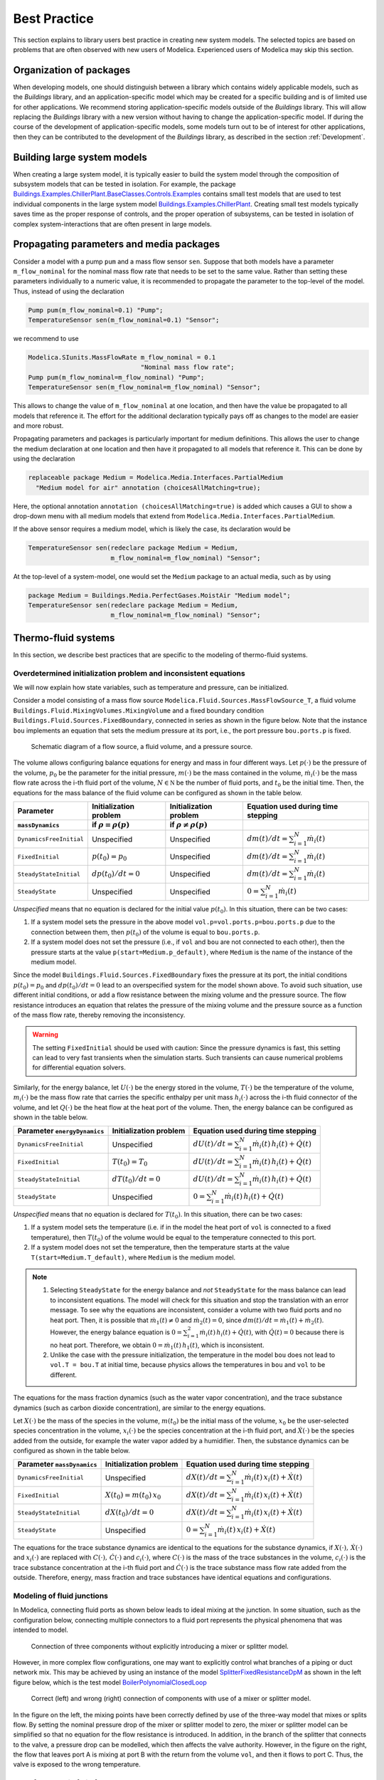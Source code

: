 Best Practice
=============

This section explains to library users best practice in creating new system models. The selected topics are based on problems that are often observed with new users of Modelica. Experienced users of Modelica may skip this section.

Organization of packages
------------------------

When developing models, one should distinguish between a library which contains widely applicable models, such as the `Buildings` library, and an application-specific model which may be created for a specific building and is of limited use for other applications. 
We recommend storing application-specific models outside of the `Buildings` library. This will allow replacing the `Buildings` library with a new version without having to change the application-specific model.
If during the course of the development of application-specific models, some models turn out to be of interest for other applications, then they can be contributed to the development of the `Buildings` library, as described in the section :ref:`Development`.


Building large system models
----------------------------

When creating a large system model, it is typically easier to build the system model through the composition of subsystem models that can be tested in isolation. For example, the package `Buildings.Examples.ChillerPlant.BaseClasses.Controls.Examples <http://simulationresearch.lbl.gov/modelica/releases/latest/help/Buildings_Examples_ChillerPlant_BaseClasses_Controls_Examples.html#Buildings.Examples.ChillerPlant.BaseClasses.Controls.Examples>`_
contains small test models that are used to test individual components in the large system model `Buildings.Examples.ChillerPlant <http://simulationresearch.lbl.gov/modelica/releases/latest/help/Buildings_Examples_ChillerPlant.html#Buildings.Examples.ChillerPlant>`_.
Creating small test models typically saves time as the proper response of controls, and the proper operation of subsystems, can be tested in isolation of complex system-interactions that are often present in large models.


Propagating parameters and media packages
--------------------------------------------

Consider a model with a pump ``pum`` and a mass flow sensor ``sen``.
Suppose that both models have a parameter ``m_flow_nominal`` for the nominal mass flow rate that needs to be set to the same value.
Rather than setting these parameters individually to a numeric value, it is recommended to propagate the parameter to the top-level of the model. Thus, instead of using the declaration

.. code-block:: modelica
   
   Pump pum(m_flow_nominal=0.1) "Pump";
   TemperatureSensor sen(m_flow_nominal=0.1) "Sensor";

we recommend to use

.. code-block:: modelica

   Modelica.SIunits.MassFlowRate m_flow_nominal = 0.1 
                                 "Nominal mass flow rate";
   Pump pum(m_flow_nominal=m_flow_nominal) "Pump";
   TemperatureSensor sen(m_flow_nominal=m_flow_nominal) "Sensor";

This allows to change the value of ``m_flow_nominal`` at one location, and then have the value be propagated to all models that reference it. The effort for the additional declaration typically pays off as changes to the model are easier and more robust.

Propagating parameters and packages is particularly important for medium definitions. This allows the user to change the medium declaration at one location and then have it propagated to all models that reference it. This can be done by using the declaration

.. code-block:: modelica

   replaceable package Medium = Modelica.Media.Interfaces.PartialMedium
     "Medium model for air" annotation (choicesAllMatching=true);

Here, the optional annotation ``annotation (choicesAllMatching=true)`` is added which causes a GUI to show a drop-down menu with all medium models that extend from ``Modelica.Media.Interfaces.PartialMedium``.

If the above sensor requires a medium model, which is likely the case, its declaration would be


.. code-block:: modelica

   TemperatureSensor sen(redeclare package Medium = Medium,
                         m_flow_nominal=m_flow_nominal) "Sensor";

At the top-level of a system-model, one would set the ``Medium`` package to an actual media, such as by using

.. code-block:: modelica

   package Medium = Buildings.Media.PerfectGases.MoistAir "Medium model";
   TemperatureSensor sen(redeclare package Medium = Medium,
                         m_flow_nominal=m_flow_nominal) "Sensor";


Thermo-fluid systems
--------------------

In this section, we describe best practices that are specific to the modeling of thermo-fluid systems.

Overdetermined initialization problem and inconsistent equations
~~~~~~~~~~~~~~~~~~~~~~~~~~~~~~~~~~~~~~~~~~~~~~~~~~~~~~~~~~~~~~~~

We will now explain how state variables, such as temperature and pressure, can be initialized.

Consider a model consisting of a mass flow source ``Modelica.Fluid.Sources.MassFlowSource_T``, a fluid volume ``Buildings.Fluid.MixingVolumes.MixingVolume`` and
a fixed boundary condition ``Buildings.Fluid.Sources.FixedBoundary``, connected in series as shown in the figure below. Note that the instance ``bou`` implements an equation that sets the medium pressure at its port, i.e., the port pressure ``bou.ports.p`` is fixed.

.. figure:: img/MixingVolumeInitialization.png
   
   Schematic diagram of a flow source, a fluid volume, and a pressure source.

The volume allows configuring balance equations for energy and mass in four different ways. 
Let :math:`p(\cdot)` be the pressure of the volume,
:math:`p_0` be the parameter for the initial pressure,
:math:`m(\cdot)` be the mass contained in the volume,
:math:`\dot m_i(\cdot)` be the mass flow rate across the i-th fluid port of the volume,
:math:`N \in \mathbb N` be the number of fluid ports, and
:math:`t_0` be the initial time.
Then, the equations for the mass balance of the fluid volume can be configured as shown in the table below.

+--------------------------+--------------------------------+--------------------------------+---------------------------------------------+  
| Parameter                | Initialization problem         | Initialization problem         | Equation used during time stepping          |
+--------------------------+--------------------------------+--------------------------------+---------------------------------------------+  
| ``massDynamics``         | if :math:`\rho = \rho(p)`      | if :math:`\rho \not = \rho(p)` |                                             |
+==========================+================================+================================+=============================================+
|``DynamicsFreeInitial``   | Unspecified                    | Unspecified                    | :math:`dm(t)/dt = \sum_{i=1}^N \dot m_i(t)` |
+--------------------------+--------------------------------+--------------------------------+---------------------------------------------+  
|``FixedInitial``          | :math:`p(t_0)=p_0`             | Unspecified                    | :math:`dm(t)/dt = \sum_{i=1}^N \dot m_i(t)` |
+--------------------------+--------------------------------+--------------------------------+---------------------------------------------+  
|``SteadyStateInitial``    | :math:`dp(t_0)/dt = 0`         | Unspecified                    | :math:`dm(t)/dt = \sum_{i=1}^N \dot m_i(t)` |
+--------------------------+--------------------------------+--------------------------------+---------------------------------------------+  
|``SteadyState``           | Unspecified                    | Unspecified                    | :math:`0 =  \sum_{i=1}^N \dot m_i(t)`       |
+--------------------------+--------------------------------+--------------------------------+---------------------------------------------+  

*Unspecified* means that no equation is declared for the initial value
:math:`p(t_0)`. In this situation, there can be two cases:

1. If a system model sets the pressure in the above model 
   ``vol.p=vol.ports.p=bou.ports.p`` due to the connection
   between them, then
   :math:`p(t_0)` of the volume is equal to ``bou.ports.p``.
2. If a system model does not set the pressure (i.e., if ``vol`` and ``bou``
   are not connected to each other), then the pressure starts 
   at the value ``p(start=Medium.p_default)``, where ``Medium`` is the 
   name of the instance of the medium model.

Since the model ``Buildings.Fluid.Sources.FixedBoundary`` fixes the pressure at its port, the initial conditions :math:`p(t_0)=p_0` and :math:`dp(t_0)/dt = 0` lead to an overspecified system for the model shown above. To avoid such situation, use different initial conditions, or add a flow resistance between the mixing volume and the pressure source. The flow resistance introduces an equation that relates the pressure of the mixing volume and the pressure source as a function of the mass flow rate, thereby removing the inconsistency.

.. warning::

   The setting ``FixedInitial`` should be used with caution: Since the pressure dynamics is fast, this setting
   can lead to very fast transients when the simulation starts. Such transients can cause numerical problems
   for differential equation solvers.

Similarly, for the energy balance, 
let :math:`U(\cdot)` be the energy stored in the volume,
:math:`T(\cdot)` be the temperature of the volume,
:math:`m_i(\cdot)` be the mass flow rate that carries the specific enthalpy per unit mass 
:math:`h_i(\cdot)` across the i-th fluid connector of the volume, and let
:math:`Q(\cdot)` be the heat flow at the heat port of the volume.
Then, the energy balance can be configured as shown in the table below.

+------------------------+-----------------------------------------+-------------------------------------------------------------------+
| Parameter              | Initialization problem                  | Equation used during time stepping                                | 
| ``energyDynamics``     |                                         |                                                                   | 
+========================+=========================================+===================================================================+
|``DynamicsFreeInitial`` |  Unspecified                            | :math:`dU(t)/dt = \sum_{i=1}^N \dot m_i(t) \, h_i(t) + \dot Q(t)` | 
+------------------------+-----------------------------------------+-------------------------------------------------------------------+
|``FixedInitial``        |  :math:`T(t_0)=T_0`                     | :math:`dU(t)/dt = \sum_{i=1}^N \dot m_i(t) \, h_i(t) + \dot Q(t)` | 
+------------------------+-----------------------------------------+-------------------------------------------------------------------+
|``SteadyStateInitial``  |  :math:`dT(t_0)/dt = 0`                 | :math:`dU(t)/dt = \sum_{i=1}^N \dot m_i(t) \, h_i(t) + \dot Q(t)` | 
+------------------------+-----------------------------------------+-------------------------------------------------------------------+
|``SteadyState``         |  Unspecified                            | :math:`0 = \sum_{i=1}^N \dot m_i(t) \, h_i(t) + \dot Q(t)`        | 
+------------------------+-----------------------------------------+-------------------------------------------------------------------+

*Unspecified* means that no equation is declared for 
:math:`T(t_0)`. In this situation, there can be two cases:

1. If a system model sets the temperature (i.e. if in the model
   the heat port of ``vol`` is connected to a fixed temperature),
   then
   :math:`T(t_0)` of the volume would be equal to the temperature connected
   to this port.
2. If a system model does not set the temperature, then the temperature starts 
   at the value ``T(start=Medium.T_default)``, where ``Medium`` is the 
   medium model.


.. note::

   1. Selecting ``SteadyState`` for the energy balance and 
      *not* ``SteadyState`` for the mass balance
      can lead to inconsistent equations. The model will check for this situation 
      and stop the translation with an error message.
      To see why the equations are inconsistent, 
      consider a volume with two fluid ports 
      and no heat port. Then, it is possible 
      that :math:`\dot m_1(t) \not = 0` and :math:`\dot m_2(t) = 0`, 
      since :math:`dm(t)/dt =  \dot m_1(t) + \dot m_2(t)`. 
      However, the energy balance equation is
      :math:`0 = \sum_{i=1}^2 \dot m_i(t) \, h_i(t) + \dot Q(t)`, 
      with :math:`\dot Q(t) = 0` because there is no heat port.
      Therefore, we obtain :math:`0 = \dot m_1(t) \, h_1(t)`,
      which is inconsistent.
   2. Unlike the case with the pressure initialization, the temperature in
      the model ``bou`` does not lead to ``vol.T = bou.T`` at initial time,
      because physics allows the temperatures in ``bou`` and ``vol`` to 
      be different.


The equations for the mass fraction dynamics (such as the 
water vapor concentration), 
and the trace substance dynamics (such as carbon dioxide concentration),
are similar to the energy equations.

Let 
:math:`X(\cdot)` be the mass of the species in the volume,
:math:`m(t_0)` be the initial mass of the volume,
:math:`x_0` be the user-selected species concentration in the volume,
:math:`x_i(\cdot)` be the species concentration at the i-th fluid port, and
:math:`\dot X(\cdot)` be the species added from the outside, for example the water vapor added by a humidifier.
Then, the substance dynamics can be configured as shown in the table below.

+------------------------+-----------------------------------------+--------------------------------------------------------------------+
| Parameter              | Initialization problem                  | Equation used during time stepping                                 | 
| ``massDynamics``       |                                         |                                                                    |
+========================+=========================================+====================================================================+
|``DynamicsFreeInitial`` |  Unspecified                            | :math:`dX(t)/dt = \sum_{i=1}^N  \dot m_i(t) \, x_i(t) + \dot X(t)` | 
+------------------------+-----------------------------------------+--------------------------------------------------------------------+
|``FixedInitial``        |  :math:`X(t_0)= m(t_0) \, x_0`          | :math:`dX(t)/dt = \sum_{i=1}^N  \dot m_i(t) \, x_i(t) + \dot X(t)` | 
+------------------------+-----------------------------------------+--------------------------------------------------------------------+
|``SteadyStateInitial``  |  :math:`dX(t_0)/dt = 0`                 | :math:`dX(t)/dt = \sum_{i=1}^N  \dot m_i(t) \, x_i(t) + \dot X(t)` | 
+------------------------+-----------------------------------------+--------------------------------------------------------------------+
|``SteadyState``         |  Unspecified                            | :math:`0 = \sum_{i=1}^N  \dot m_i(t) \, x_i(t) + \dot X(t)`        | 
+------------------------+-----------------------------------------+--------------------------------------------------------------------+

The equations for the trace substance dynamics are identical to the equations for the substance dynamics, if
:math:`X(\cdot), \, \dot X(\cdot)` and :math:`x_i(\cdot)` are replaced with
:math:`C(\cdot), \, \dot C(\cdot)` and :math:`c_i(\cdot)`, where
:math:`C(\cdot)` is the mass of the trace substances in the volume,
:math:`c_i(\cdot)` is the trace substance concentration at the i-th fluid port and
:math:`\dot C(\cdot)` is the trace substance mass flow rate added from the outside.
Therefore, energy, mass fraction and trace substances have identical equations and configurations.


Modeling of fluid junctions
~~~~~~~~~~~~~~~~~~~~~~~~~~~
In Modelica, connecting fluid ports as shown below leads to ideal mixing at the junction.
In some situation, such as the configuration below, connecting multiple connectors to a fluid port represents the physical phenomena that was intended to model.

.. figure:: img/fluidJunctionMixing.png
   
   Connection of three components without explicitly introducing a mixer or splitter model.

However, in more complex flow configurations, one may want to explicitly control what branches of a piping or duct network mix. This may be achieved by using an instance of the model
`SplitterFixedResistanceDpM <http://simulationresearch.lbl.gov/modelica/releases/latest/help/Buildings_Fluid_FixedResistances.html#Buildings.Fluid.FixedResistances.SplitterFixedResistanceDpM>`_ as shown in the left figure below, which is the test model 
`BoilerPolynomialClosedLoop <http://simulationresearch.lbl.gov/modelica/releases/latest/help/Buildings_Fluid_Boilers_Examples.html#Buildings.Fluid.Boilers.Examples.BoilerPolynomialClosedLoop>`_

.. figure:: img/fluidJunctionMixingSplitter.png
   
   Correct (left) and wrong (right) connection of components with use of a mixer or splitter model.

In the figure on the left, the mixing points have been correctly defined by use of the three-way model that mixes or splits flow. By setting the nominal pressure drop of the mixer or splitter model to zero, the mixer or splitter model can be simplified so that no equation for the flow resistance is introduced. In addition, in the branch of the splitter that connects to the valve, a pressure drop can be modelled, which then affects the valve authority.
However, in the figure on the right, the flow that leaves port A is mixing at port B with the return from the volume ``vol``, and then it flows to port C. Thus, the valve is exposed to the wrong temperature.


Use of sensors in fluid flow systems
~~~~~~~~~~~~~~~~~~~~~~~~~~~~~~~~~~~~
When selecting a sensor model, a distinction needs to be made whether the measured quantity depends on the direction of the flow or not. If the quantity depends on the flow direction, such as temperature or relative humidity, then sensors with two ports from the 
`Buildings.Fluid.Sensors <http://simulationresearch.lbl.gov/modelica/releases/latest/help/Buildings_Fluid_Sensors.html#Buildings.Fluid.Sensors>`_ library should be used. These sensors have a more efficient implementation than sensors with one port for situations where the flow reverses its direction.
The proper use sensors is described in the 
`User's Guide <http://simulationresearch.lbl.gov/modelica/releases/latest/help/Buildings_Fluid_Sensors_UsersGuide.html>`_ of the 
`Buildings.Fluid.Sensors <http://simulationresearch.lbl.gov/modelica/releases/latest/help/Buildings_Fluid_Sensors.html#Buildings.Fluid.Sensors>`_ package.


.. _ThermalExpansionOfWater:

Thermal expansion of water
~~~~~~~~~~~~~~~~~~~~~~~~~~

This section explains how to account for the thermal expansion of water.
Consider the flow circuit shown below that consists of a pump or fan, a flow resistance and a volume.

.. figure:: img/flowCircuitNoExpansion.png
   
   Schematic diagram of a flow circuit without means 
   to account for the thermal expansion.

When this model is used with a medium model that models
:term:`compressible flow`, such as 
the medium model `Buildings.Media.IdealGases.SimpleAir <http://simulationresearch.lbl.gov/modelica/releases/latest/help/Buildings_Media_IdealGases_SimpleAir.html#Buildings.Media.IdealGases.SimpleAir>`_,
then the model is well defined because the gas medium implements the
equation :math:`p=\rho \, R \, T`,
where :math:`p` is the static pressure, :math:`\rho` is the mass density,
:math:`R` is the gas constant and :math:`T` is the absolute temperature.

However, when the medium model is changed to a model that models
:term:`incompressible flow`, such as
`Buildings.Media.GasesConstantDensity.SimpleAir <http://simulationresearch.lbl.gov/modelica/releases/latest/help/Buildings_Media_GasesConstantDensity_SimpleAir.html#Buildings.Media.GasesConstantDensity.SimpleAir>`_ or
`Buildings.Media.ConstantPropertyLiquidWater <http://simulationresearch.lbl.gov/modelica/releases/latest/help/Buildings_Media_ConstantPropertyLiquidWater.html#Buildings.Media.ConstantPropertyLiquidWater>`_,
then the density is constant. Consequently, there is no equation that 
can be used to compute the pressure based on the volume. 
In this situation, trying to translate the model leads, in Dymola, to this error message:

.. code-block:: none

   The DAE has 151 scalar unknowns and 151 scalar equations.
   Error: The model FlowCircuit is structurally singular.
   The problem is structurally singular for the element type Real.
   The number of scalar Real unknown elements are 58.
   The number of scalar Real equation elements are 58.

Similarly, if the medium model `Modelica.Media.Water.WaterIF97OnePhase_ph <http://simulationresearch.lbl.gov/modelica/releases/msl/3.2/help/Modelica_Media_Water_WaterIF97OnePhase_ph.html#Modelica.Media.Water.WaterIF97OnePhase_ph>`_ is used, 
which models density as a function of pressure and enthalpy, then 
the model is well-defined, but the pressure increases the longer the pump runs.
The reason is that the pump adds heat to the water. When the water temperature 
increases from :math:`20^\circ \mathrm C` to :math:`40^\circ \mathrm C`,
the pressure increases from :math:`1 \, \mathrm{bars}` to :math:`150 \, \mathrm{bars}`.

To avoid this singularity or increase in pressure, 
a model that imposes a pressure source and that can account for the expansion of the fluid needs to be used. 
For example, you may use
`Buildings.Fluid.Storage.ExpansionVessel <http://simulationresearch.lbl.gov/modelica/releases/latest/help/Buildings_Fluid_Storage.html#Buildings.Fluid.Storage.ExpansionVessel>`_
to form the system model shown below.

.. figure:: img/flowCircuitWithExpansionVessel.png
   
   Schematic diagram of a flow circuit with expansion vessel that
   adds a pressure source and accounts for the thermal expansion
   of the medium.

Alternatively, you may use
`Buildings.Fluid.Sources.FixedBoundary <http://simulationresearch.lbl.gov/modelica/releases/latest/help/Buildings_Fluid_Sources.html#Buildings.Fluid.Sources.FixedBoundary>`_, which sets the pressure to a constant value
and adds or removes fluid as needed to maintain the pressure.
The model `Buildings.Fluid.Sources.FixedBoundary <http://simulationresearch.lbl.gov/modelica/releases/latest/help/Buildings_Fluid_Sources.html#Buildings.Fluid.Sources.FixedBoundary>`_ usually leads to simpler equations than 
`Buildings.Fluid.Storage.ExpansionVessel <http://simulationresearch.lbl.gov/modelica/releases/latest/help/Buildings_Fluid_Storage.html#Buildings.Fluid.Storage.ExpansionVessel>`_.
Note that the medium that flows out of the fluid port of 
`Buildings.Fluid.Sources.FixedBoundary <http://simulationresearch.lbl.gov/modelica/releases/latest/help/Buildings_Fluid_Sources.html#Buildings.Fluid.Sources.FixedBoundary>`_
is at a fixed temperature, while the model 
`Buildings.Fluid.Storage.ExpansionVessel <http://simulationresearch.lbl.gov/modelica/releases/latest/help/Buildings_Fluid_Storage.html#Buildings.Fluid.Storage.ExpansionVessel>`_ conserves energy.
However, since the thermal expansion of the fluid is usually small, this effect can be neglected in most building HVAC applications.

.. figure:: img/flowCircuitWithBoundary.png
   
   Schematic diagram of a flow circuit with a boundary model that adds
   a fixed pressure source and accounts for any thermal expansion 
   of the medium.

Nominal Values
~~~~~~~~~~~~~~

Most components have a parameters for the nominal operating conditions.
These parameters have names that end in ``_nominal`` and they should be set to the values that the component typically 
have if they are run at full load or design conditions. Depending on the model, these
parameters are used differently, and the respective model documentation or code
should be consulted for details. However, the table below shows typical use of 
parameters in various model to help the user understand how they are used.


+---------------------+---------------------------+--------------------------------------------------------------------------+
| Parameter           | Model                     | Functionality                                                            |
+=====================+===========================+==========================================================================+
| ``m_flow_nominal``  | | Flow resistance models. | These parameters may be used to define a point on the flow rate           |
| ``dp_nominal``      |                           | versus pressure drop curve. For other mass flow rates, the pressure drop |
|                     |                           | is typically adjusted using similarity laws.                             |
|                     |                           | See FixedResistanceDpM_.                                                 |
+---------------------+---------------------------+--------------------------------------------------------------------------+
| ``m_flow_nominal``  | | Sensors.                | Some of these models set ``m_flow_small=1E-4*abs(m_flow_nominal)``       |
| ``m_flow_small``    | | Volumes.                | as the default value. Then, m_flow_small is used to regularize, or       |
|                     | | Heat exchangers.        | replace, equations when the mass flow rate is smaller than               |
|                     |                           | ``m_flow_small`` in magnitude. This is needed to improve the numerical   |
|                     |                           | properties of the model. The error in the results is negligible for      |
|                     |                           | typical applications, because at flow rates below 0.01% from the         |
|                     |                           | design flow rate, most model assumptions are not applicable              |
|                     |                           | anyways, and the HVAC system is not operated in this region.             |
|                     |                           | Modelica simulates in the continuous-time domain, thus                   |
|                     |                           | such small flow rates can occur, and therefore models are                |
|                     |                           | implemented in such a way that they are numerically well-behaved         |
|                     |                           | for zero or near-zero flow rates.                                        |
+---------------------+---------------------------+--------------------------------------------------------------------------+
| ``tau``             | | Sensors.                | Because Modelica simulates in the continuous-time domain, dynamic        |
| ``m_flow_nominal``  | | Volumes.                | models are in general numerically more efficient than steady-state       |
|                     | | Heat exchangers.        | models. However, dynamic models require product data that are generally  |
|                     | | Chillers.               | not published by manufacturers. Examples include the volume of fluid     |
|                     |                           | that is contained in a device, and the weight of heat exchangers.        |
|                     |                           | In addition, other effects such as transport delays in pipes and heat    |
|                     |                           | exchangers of a chiller are generally unknown and require detailed       |
|                     |                           | geometry that is typically not available during the design stage.        |
|                     |                           |                                                                          |
|                     |                           | To circumvent this problem, many models take as a parameter              |
|                     |                           | the time constant ``tau`` and lump all its thermal mass                  |
|                     |                           | into a fluid volume. The time constant ``tau`` can be understood         |
|                     |                           | as the time constant that one would observe if the input to              |
|                     |                           | the component has a step change, and the mass flow rate of the           |
|                     |                           | component is equal to ``m_flow_nominal``. Using these two values         |
|                     |                           | and the fluid density ``rho``, components adjust their fluid volume      |
|                     |                           | ``V=m_flow_nominal tau/rho`` because having such a volume                |
|                     |                           | gives the specified time response. For most components,                  |
|                     |                           | engineering experience can be used to estimate a                         |
|                     |                           | reasonable value for ``tau``, and where generally applicable values      |
|                     |                           | can be used, components already set a default value for ``tau.``         |
|                     |                           | See for example WetCoilDiscretized_.                                     |
+---------------------+---------------------------+--------------------------------------------------------------------------+






Start values of iteration variables
-----------------------------------

When computing numerical solutions to systems of nonlinear equations, a Newton-based solver is typically used. Such solvers have a higher success of convergence if good start values are provided for the iteration variables. In Dymola, to see what start values are used, one can enter on the simulation tab the command

.. code-block:: none
   
   Advanced.LogStartValuesForIterationVariables = true;

Then, when a model is translated, for example using

.. code-block:: none

   translateModel("Buildings.Fluid.Boilers.Examples.BoilerPolynomialClosedLoop");

an output of the form 

.. code-block:: none

   Start values for iteration variables:
    val.res1.dp(start = 3000.0)
    val.res3.dp(start = 3000.0)

is produced. This shows the iteration variables and their start values. These start values can be overwritten in the model.


Avoiding events
---------------

In Modelica, the time integration is halted whenever a Real elementary
operation such as :math:`x>y`, where :math:`x` and :math:`y` are variables of type ``Real``,
changes its value. In this situation,
an event occurs and the solver determines a small interval in time in which
the relation changes its value. Determining this time interval
often requires an iterative solution, which can significantly 
increase the computing time if the iteration require
the evaluation of a large system of equations. 
An example where such an event occurs is the relation

.. code-block:: modelica

		if port_a.m_flow > 0 then
		  T_in = port_a.T;
		else
		  T_in = port_b.T;
		end if;

or, equivalently,

.. code-block:: modelica

		T_in = if port_a.m_flow > 0 then port_a.T else port_b.T;

When simulating a model that contains such code, a time integrator 
will iterate to find the time instant where ``port_a.m_flow`` crosses zero.
If the modeling assumptions allow approximating this equation in
a neighborhood around ``port_a.m_flow=0``, then replacing this equation
with an approximation that does not require an event iteration can 
reduce computing time. For example, the above equation could be 
approximated as

.. code-block:: modelica

		T = Modelica.Fluid.Utilities.regStep(
		  port_a.m_flow, T_a_inflow, T_b_inflow, 
		  m_flow_nominal*1E-4);
		

where ``m_flow_nominal`` is a parameter that is set to a value that
is close to the mass flow rate that the model has at full load.
If the magnitude of the flow rate is larger than 1E-4 times the 
typical flow rate, the approximate equation is the same as the exact equation,
and below that value, an approximation is used. However, for such small
flow rates, not much energy is transported and hence the error introduced 
by the approximation is generally negligible.


In some cases, adding dynamics to the model can further improve
the computing time, because the return value of the function
`Modelica.Fluid.Utilities.regStep() <http://simulationresearch.lbl.gov/modelica/releases/msl/3.2/help/Modelica_Fluid_Utilities.html#Modelica.Fluid.Utilities.regStep>`_
above can change abruptly if its argument ``port_a.m_flow`` oscillates in the range of 
``+/- 1E-4*m_flow_nominal``,
for example due to :term:`numerical noise`.
Adding dynamics may be achieved using a formulation such as

.. code-block:: modelica
		
		TMed = Modelica.Fluid.Utilities.regStep(
		  port_a.m_flow, T_a_inflow, T_b_inflow, 
		  m_flow_nominal*1E-4);
		der(T)=(TMed-T)/tau;

where ``tau``>0 is a time constant. See for example
`Buildings.Fluid.Sensors.TemperatureTwoPort <http://simulationresearch.lbl.gov/modelica/releases/latest/help/Buildings_Fluid_Sensors.html#Buildings.Fluid.Sensors.TemperatureTwoPort>`_
for a robust implementation.

.. note::
   In the package `Buildings.Utilities.Math <http://simulationresearch.lbl.gov/modelica/releases/latest/help/Buildings_Utilities_Math.html#Buildings.Utilities.Math>`_ the functions and blocks whose names start with ``smooth`` can be used to avoid events.

Controls
--------

.. figure:: img/controlHysteresis.png
   
   Schematic diagram of a controller that switches a coil on and off.
   In the top configuration, the hysteresis avoids numerical problems
   (and short-cycling) if the control input remains close to the 
   set point. The bottom configuration can cause the integration to
   stall if the input signal to the threshold block is the solution
   of an iterative solver and remains around 293.15 Kelvin.

When implementing an on/off controller, always use a controller with
hysteresis such as shown in the top configuration of the model above.
If no hysteresis is used, then numerical problems can occur if the 
variable that is input to the controller depends on a variable
that is computed by an iterative algorithm.
Examples of a iterative algorithms are nonlinear equation solvers
or time integration algorithms with variable step size (such as
the radau and dassl solver in Dymola).
The problem is caused as follows:
Let :math:`T(t) \in \Re` be the input into a controller, such as 
a room air temperature.
If :math:`T(t)` is the state variable computed by solving a differential equation,
or if :math:`T(t)` depends on a variable that needs to be solved for iteratively,
then :math:`T(t)` can only be approximated by some approximation
:math:`T^*(\epsilon, t)`, where
:math:`\epsilon` is the solver tolerance. Even if the system is at
an equilibrium, the solver can cause the value of :math:`T^*(\epsilon, t)`
to slightly change from one iteration to another. Hence, 
:math:`T^*(\epsilon, t)` can exhibit what is called numerical noise.
Now, if :math:`T^*(\epsilon, t)` is used to switch a heater on and off
whenever it crosses at set point temperature, and if 
:math:`T(t)` happens to be at an equilibrium near the set point temperature,
then the heater can switch on and off rapidly due to the numerical noise.
This can cause the time integration to stall.

To illustrate this problem, try to simulate

.. code-block:: modelica

  model Unstable
    Real x(start=0.1);
  equation 
    der(x) = if x > 0 then -1 else 1;
  end Unstable;

In Dymola 2013, as expected the model stalls at :math:`t=0.1`
because the ``if-then-else`` construct triggers an event iteration whenever
:math:`x` crosses zero.

Numerical solvers
-----------------
Dymola 2012 FD01 is configured to use dassl as a default solver with a tolerance of 
1E-4.
We recommend to change this setting to radau with a tolerance of around
1E-6, as this generally leads to faster and more robust
simulation for thermo-fluid flow systems.

Note that this is the error tolerance of the local integration time step.
Most ordinary differential equation solvers only control the local
integration error and not the global integration error.
As a rule of thumb, the global integration error is one
order of magnitude larger than the local integration error.
However, the actual magnitude of the global integration error 
depends on the stability of the differential equation. 
As an extreme case, if a system is chaotic
and uncontrolled, then the global integration error will grow rapidly.


.. _FixedResistanceDpM: http://simulationresearch.lbl.gov/modelica/releases/latest/help/Buildings_Fluid_FixedResistances.html#Buildings.Fluid.FixedResistances.FixedResistanceDpM
.. _WetCoilDiscretized: http://simulationresearch.lbl.gov/modelica/releases/latest/help/Buildings_Fluid_HeatExchangers.html#Buildings.Fluid.HeatExchangers.WetCoilDiscretized
